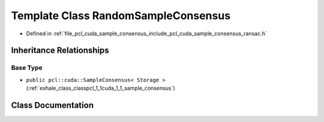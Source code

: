 .. _exhale_class_classpcl_1_1cuda_1_1_random_sample_consensus:

Template Class RandomSampleConsensus
====================================

- Defined in :ref:`file_pcl_cuda_sample_consensus_include_pcl_cuda_sample_consensus_ransac.h`


Inheritance Relationships
-------------------------

Base Type
*********

- ``public pcl::cuda::SampleConsensus< Storage >`` (:ref:`exhale_class_classpcl_1_1cuda_1_1_sample_consensus`)


Class Documentation
-------------------


.. doxygenclass:: pcl::cuda::RandomSampleConsensus
   :members:
   :protected-members:
   :undoc-members: